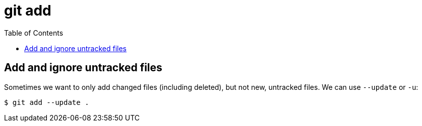 = git add
:toc: left
:icons: font

== Add and ignore untracked files

Sometimes we want to only add changed files (including deleted), but not
new, untracked files.
We can use `--update` or `-u`:

[source,shell-session]
----
$ git add --update .
----
